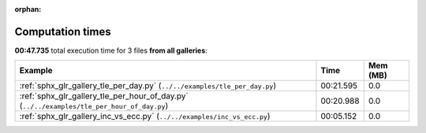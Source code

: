 
:orphan:

.. _sphx_glr_sg_execution_times:


Computation times
=================
**00:47.735** total execution time for 3 files **from all galleries**:

.. container::

  .. raw:: html

    <style scoped>
    <link href="https://cdnjs.cloudflare.com/ajax/libs/twitter-bootstrap/5.3.0/css/bootstrap.min.css" rel="stylesheet" />
    <link href="https://cdn.datatables.net/1.13.6/css/dataTables.bootstrap5.min.css" rel="stylesheet" />
    </style>
    <script src="https://code.jquery.com/jquery-3.7.0.js"></script>
    <script src="https://cdn.datatables.net/1.13.6/js/jquery.dataTables.min.js"></script>
    <script src="https://cdn.datatables.net/1.13.6/js/dataTables.bootstrap5.min.js"></script>
    <script type="text/javascript" class="init">
    $(document).ready( function () {
        $('table.sg-datatable').DataTable({order: [[1, 'desc']]});
    } );
    </script>

  .. list-table::
   :header-rows: 1
   :class: table table-striped sg-datatable

   * - Example
     - Time
     - Mem (MB)
   * - :ref:`sphx_glr_gallery_tle_per_day.py` (``../../examples/tle_per_day.py``)
     - 00:21.595
     - 0.0
   * - :ref:`sphx_glr_gallery_tle_per_hour_of_day.py` (``../../examples/tle_per_hour_of_day.py``)
     - 00:20.988
     - 0.0
   * - :ref:`sphx_glr_gallery_inc_vs_ecc.py` (``../../examples/inc_vs_ecc.py``)
     - 00:05.152
     - 0.0
